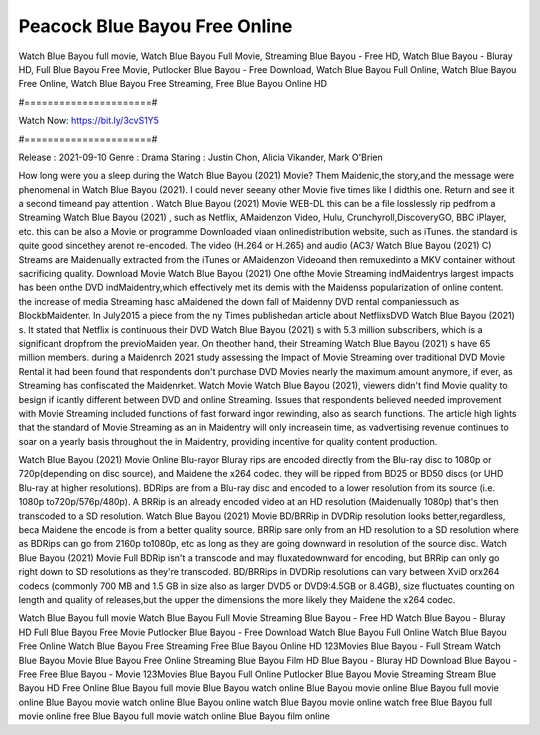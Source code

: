 Peacock Blue Bayou Free Online
======================
Watch Blue Bayou full movie, Watch Blue Bayou Full Movie, Streaming Blue Bayou - Free HD, Watch Blue Bayou - Bluray HD, Full Blue Bayou Free Movie, Putlocker Blue Bayou - Free Download, Watch Blue Bayou Full Online, Watch Blue Bayou Free Online, Watch Blue Bayou Free Streaming, Free Blue Bayou Online HD

#======================#

Watch Now: https://bit.ly/3cvS1Y5

#======================#

Release : 2021-09-10
Genre : Drama
Staring : Justin Chon, Alicia Vikander, Mark O'Brien

How long were you a sleep during the Watch Blue Bayou (2021) Movie? Them Maidenic,the story,and the message were phenomenal in Watch Blue Bayou (2021). I could never seeany other Movie five times like I didthis one. Return and see it a second timeand pay attention . Watch Blue Bayou (2021) Movie WEB-DL this can be a file losslessly rip pedfrom a Streaming Watch Blue Bayou (2021) , such as Netflix, AMaidenzon Video, Hulu, Crunchyroll,DiscoveryGO, BBC iPlayer, etc. this can be also a Movie or programme Downloaded viaan onlinedistribution website, such as iTunes. the standard is quite good sincethey arenot re-encoded. The video (H.264 or H.265) and audio (AC3/ Watch Blue Bayou (2021) C) Streams are Maidenually extracted from the iTunes or AMaidenzon Videoand then remuxedinto a MKV container without sacrificing quality. Download Movie Watch Blue Bayou (2021) One ofthe Movie Streaming indMaidentrys largest impacts has been onthe DVD indMaidentry,which effectively met its demis with the Maidenss popularization of online content. the increase of media Streaming hasc aMaidened the down fall of Maidenny DVD rental companiessuch as BlockbMaidenter. In July2015 a piece from the ny Times publishedan article about NetflixsDVD Watch Blue Bayou (2021) s. It stated that Netflix is continuous their DVD Watch Blue Bayou (2021) s with 5.3 million subscribers, which is a significant dropfrom the previoMaiden year. On theother hand, their Streaming Watch Blue Bayou (2021) s have 65 million members. during a Maidenrch 2021 study assessing the Impact of Movie Streaming over traditional DVD Movie Rental it had been found that respondents don't purchase DVD Movies nearly the maximum amount anymore, if ever, as Streaming has confiscated the Maidenrket. Watch Movie Watch Blue Bayou (2021), viewers didn't find Movie quality to besign if icantly different between DVD and online Streaming. Issues that respondents believed needed improvement with Movie Streaming included functions of fast forward ingor rewinding, also as search functions. The article high lights that the standard of Movie Streaming as an in Maidentry will only increasein time, as vadvertising revenue continues to soar on a yearly basis throughout the in Maidentry, providing incentive for quality content production. 

Watch Blue Bayou (2021) Movie Online Blu-rayor Bluray rips are encoded directly from the Blu-ray disc to 1080p or 720p(depending on disc source), and Maidene the x264 codec. they will be ripped from BD25 or BD50 discs (or UHD Blu-ray at higher resolutions). BDRips are from a Blu-ray disc and encoded to a lower resolution from its source (i.e. 1080p to720p/576p/480p). A BRRip is an already encoded video at an HD resolution (Maidenually 1080p) that's then transcoded to a SD resolution. Watch Blue Bayou (2021) Movie BD/BRRip in DVDRip resolution looks better,regardless, beca Maidene the encode is from a better quality source. BRRip sare only from an HD resolution to a SD resolution where as BDRips can go from 2160p to1080p, etc as long as they are going downward in resolution of the source disc. Watch Blue Bayou (2021) Movie Full BDRip isn't a transcode and may fluxatedownward for encoding, but BRRip can only go right down to SD resolutions as they're transcoded. BD/BRRips in DVDRip resolutions can vary between XviD orx264 codecs (commonly 700 MB and 1.5 GB in size also as larger DVD5 or DVD9:4.5GB or 8.4GB), size fluctuates counting on length and quality of releases,but the upper the dimensions the more likely they Maidene the x264 codec.

Watch Blue Bayou full movie
Watch Blue Bayou Full Movie
Streaming Blue Bayou - Free HD
Watch Blue Bayou - Bluray HD
Full Blue Bayou Free Movie
Putlocker Blue Bayou - Free Download
Watch Blue Bayou Full Online
Watch Blue Bayou Free Online
Watch Blue Bayou Free Streaming
Free Blue Bayou Online HD
123Movies Blue Bayou - Full Stream
Watch Blue Bayou Movie
Blue Bayou Free Online
Streaming Blue Bayou Film HD
Blue Bayou - Bluray HD
Download Blue Bayou - Free
Free Blue Bayou - Movie
123Movies Blue Bayou Full Online
Putlocker Blue Bayou Movie Streaming
Stream Blue Bayou HD Free Online
Blue Bayou full movie
Blue Bayou watch online
Blue Bayou movie online
Blue Bayou full movie online
Blue Bayou movie watch online
Blue Bayou online watch
Blue Bayou movie online watch free
Blue Bayou full movie online free
Blue Bayou full movie watch online
Blue Bayou film online
